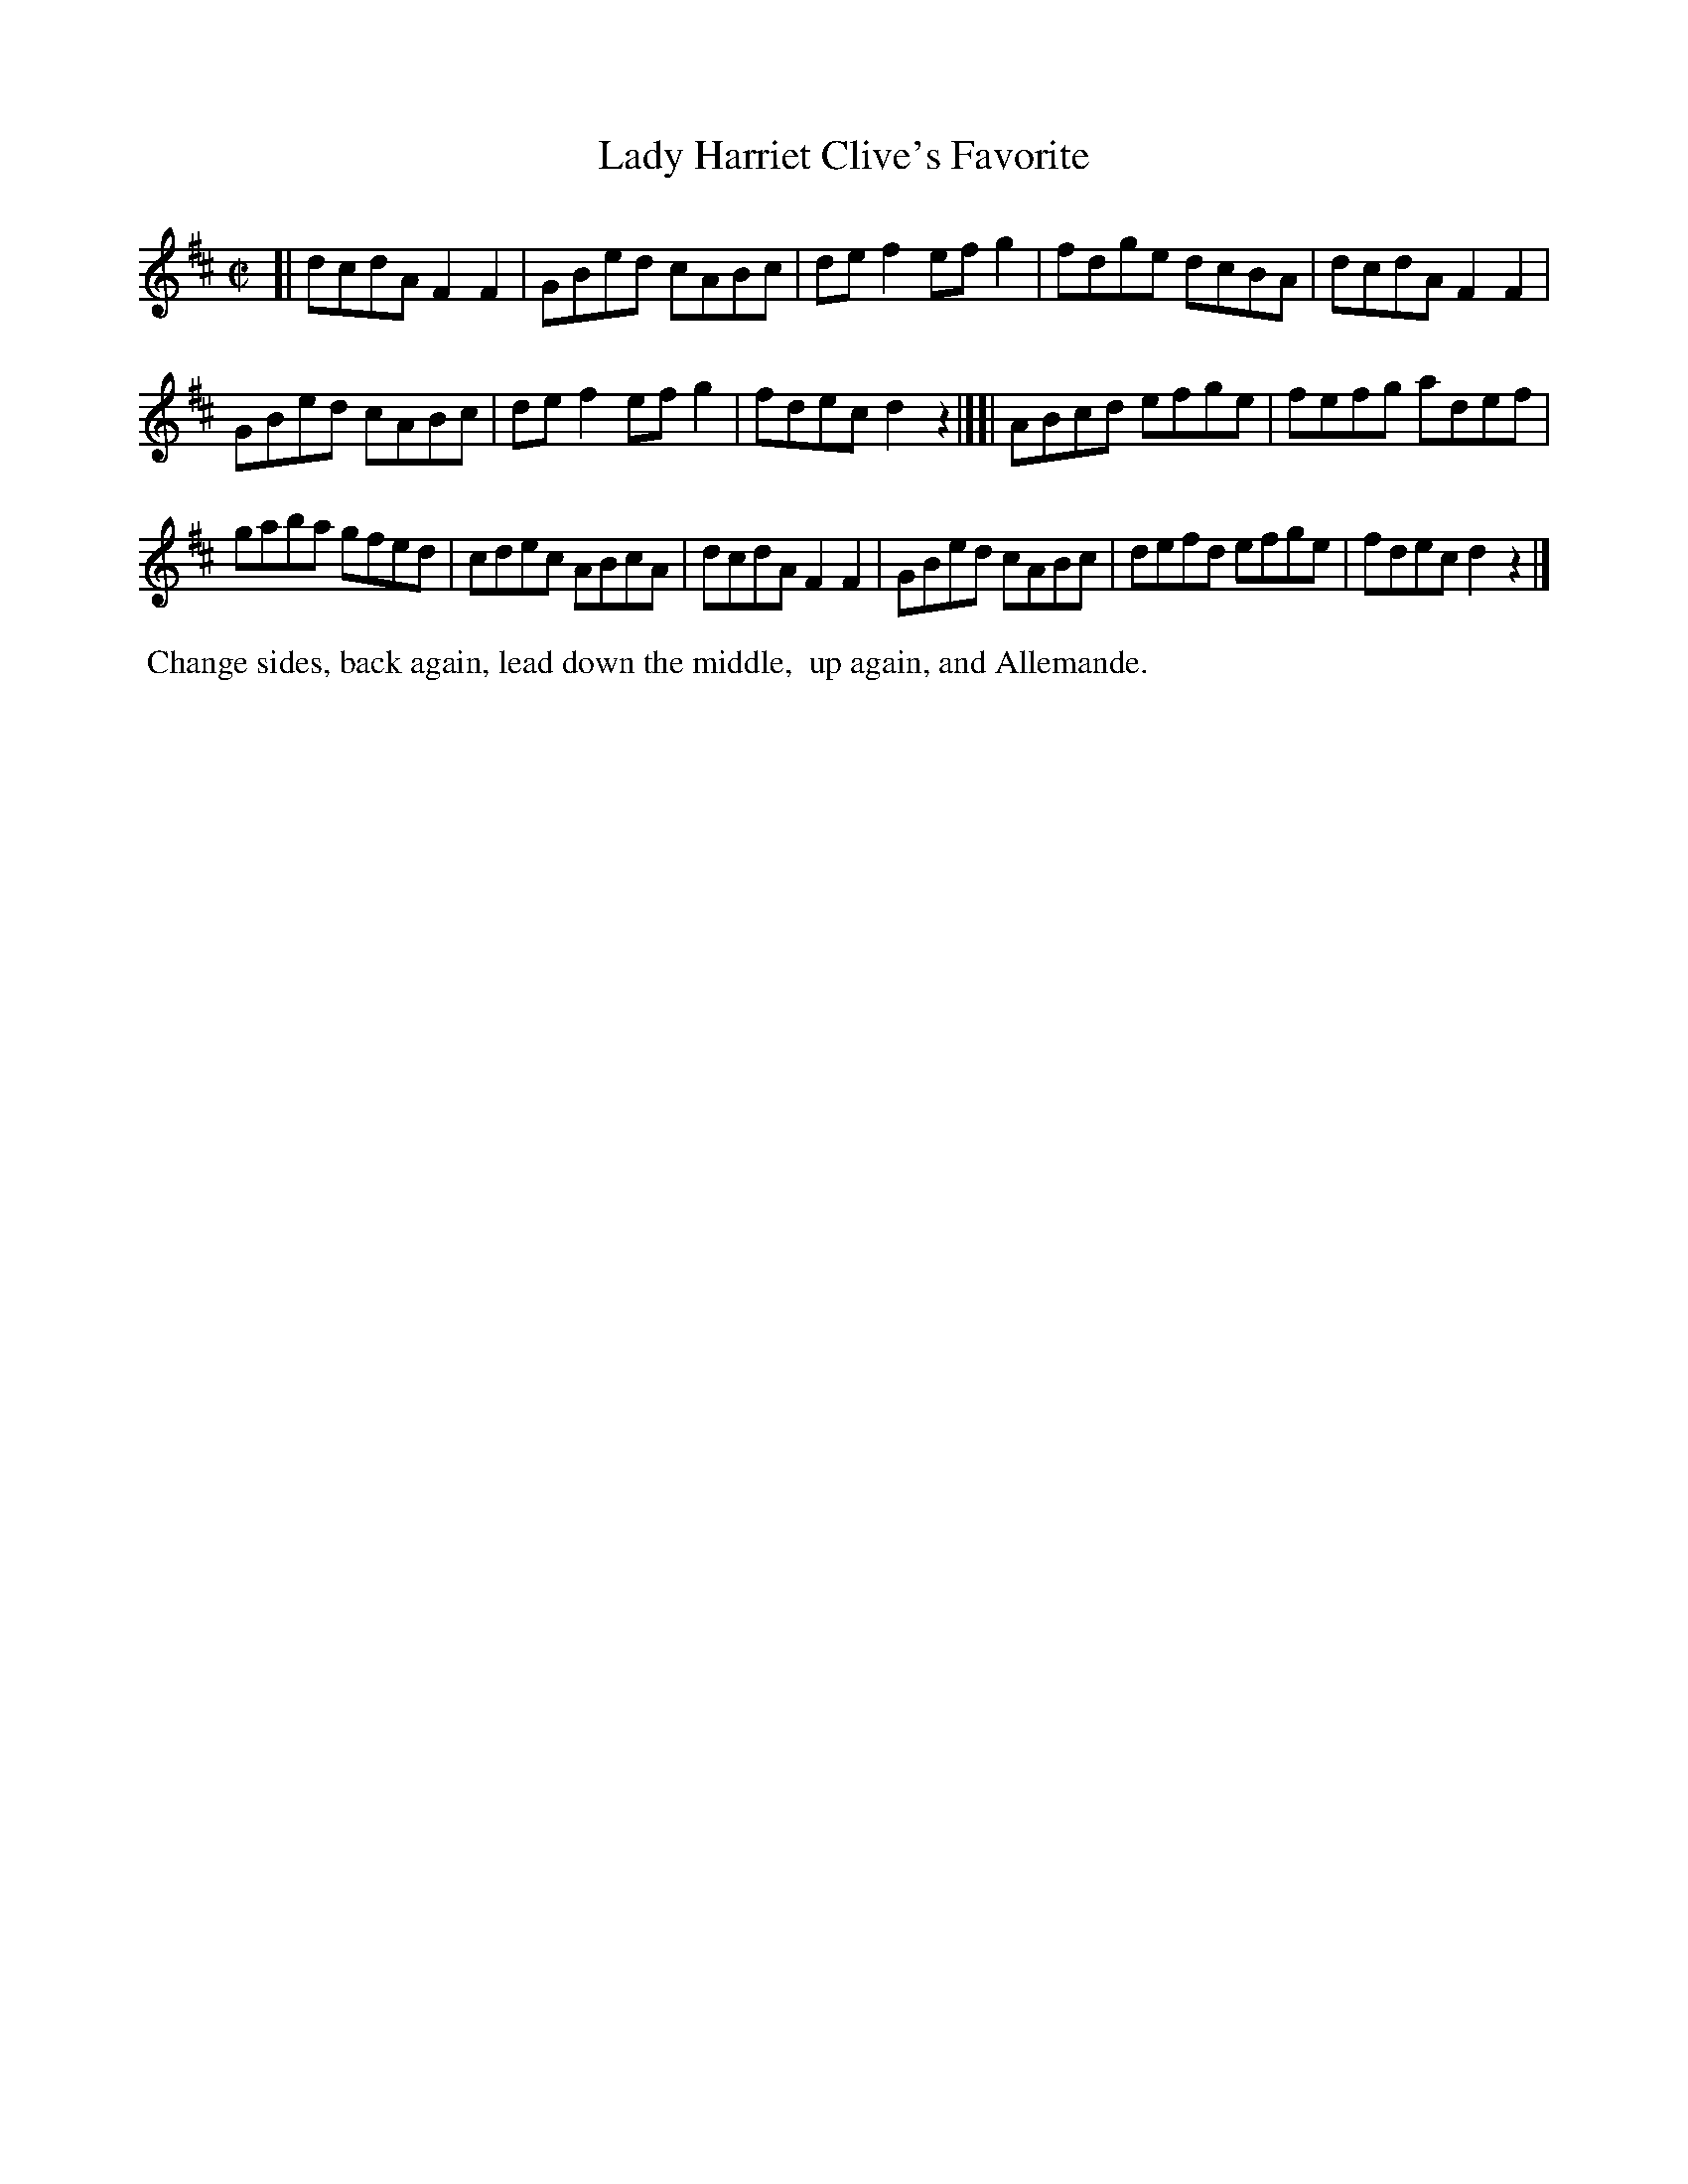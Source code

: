 X: 1
T: Lady Harriet Clive's Favorite
%R: reel
B: "Twenty Four Country Dances with Figures for the Year 1810", Button & Whitaker, p.1 #1
F: http://www.vwml.org/browse/browse-collections-dance-tune-books/browse-button1810
Z: 2014 John Chambers <jc:trillian.mit.edu>
M: C|
L: 1/8
K: D
% - - - - - - - - - - - - - - - - - - - - - - - - - - - - -
[|\
dcdA F2F2 | GBed cABc |\
def2 efg2 | fdge dcBA |\
dcdA F2F2 |
GBed cABc |\
def2 efg2 | fdec d2z2 |][|\
ABcd efge | fefg adef |
gaba gfed | cdec ABcA |\
dcdA F2F2 | GBed cABc |\
defd efge | fdec d2z2 |]
% - - - - - - - - - - Dance description - - - - - - - - - -
%%begintext align
%%  Change sides, back again, lead down the middle,
%% up again, and Allemande.
%%endtext
